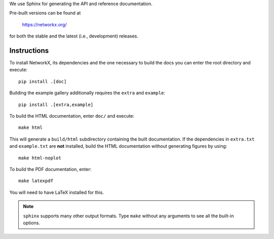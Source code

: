 We use Sphinx for generating the API and reference documentation.

Pre-built versions can be found at

    https://networkx.org/

for both the stable and the latest (i.e., development) releases.

Instructions
~~~~~~~~~~~~

To install NetworkX, its dependencies and the one necessary to build
the docs you can enter the root directory and execute::

    pip install .[doc]

Building the example gallery additionally requires the ``extra`` and ``example``::

    pip install .[extra,example]

To build the HTML documentation, enter ``doc/`` and execute::

    make html

This will generate a ``build/html`` subdirectory containing the built
documentation. If the dependencies in ``extra.txt`` and ``example.txt``
are **not** installed, build the HTML documentation without generating
figures by using::

    make html-noplot

To build the PDF documentation, enter::

    make latexpdf

You will need to have LaTeX installed for this.

.. note:: ``sphinx`` supports many other output formats. Type ``make`` without
   any arguments to see all the built-in options.
